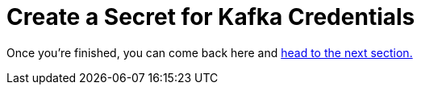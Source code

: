 :doctype: book


= Create a Secret for Kafka Credentials

Once you're finished, you can come back here and xref:3-04-kakfa-consumer.adoc[head to the next section.]